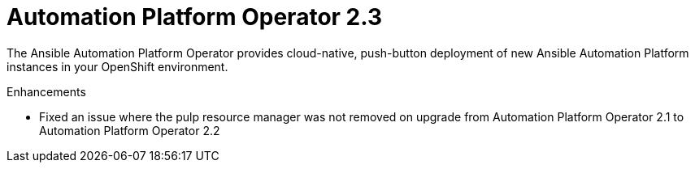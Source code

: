 [[operator-230-intro]]
= Automation Platform Operator 2.3

The Ansible Automation Platform Operator provides cloud-native, push-button deployment of new Ansible Automation Platform instances in your OpenShift environment.

.Enhancements

* Fixed an issue where the pulp resource manager was not removed on upgrade from Automation Platform Operator 2.1 to Automation Platform Operator 2.2

